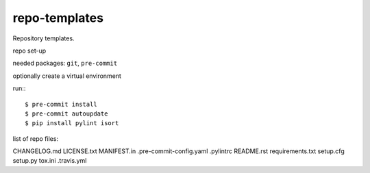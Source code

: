 ==============
repo-templates
==============
Repository templates.

repo set-up

needed packages: ``git``, ``pre-commit``

optionally create a virtual environment

run:::

  $ pre-commit install
  $ pre-commit autoupdate
  $ pip install pylint isort

list of repo files:

CHANGELOG.md
LICENSE.txt
MANIFEST.in
.pre-commit-config.yaml
.pylintrc
README.rst
requirements.txt
setup.cfg
setup.py
tox.ini
.travis.yml


